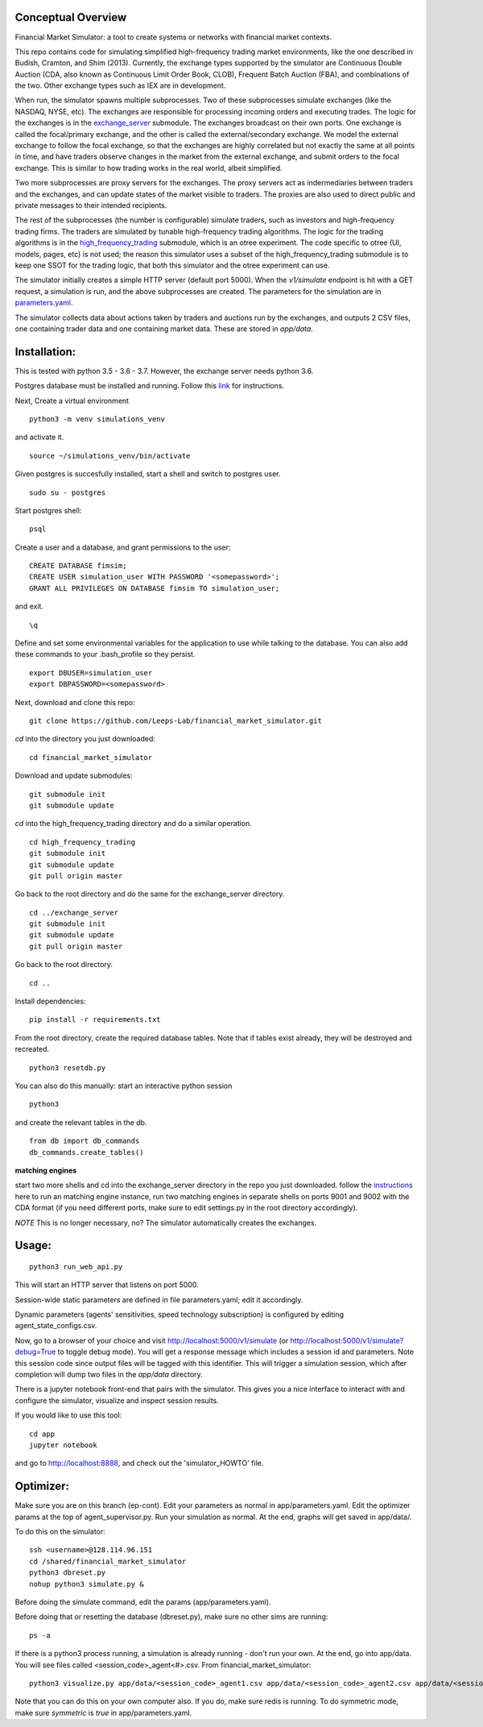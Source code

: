Conceptual Overview
==================

Financial Market Simulator: a tool to create systems
or networks with financial market contexts.

This repo contains code for simulating simplified high-frequency trading
market environments, like the one described in Budish, Cramton, and Shim
(2013). Currently, the exchange types supported by the simulator are
Continuous Double Auction (CDA, also known as Continuous Limit Order Book,
CLOB), Frequent Batch Auction (FBA), and combinations of the two. Other
exchange types such as IEX are in development.

When run, the simulator spawns multiple subprocesses. Two of these subprocesses
simulate exchanges (like the NASDAQ, NYSE, etc). The exchanges are responsible
for processing incoming orders and executing trades. The logic for the
exchanges is in the `exchange_server`_ submodule.
The exchanges broadcast on their own ports.
One exchange is called the focal/primary exchange, and the
other is called the external/secondary exchange. We model the external
exchange to follow the focal exchange, so that the exchanges are highly
correlated but not exactly the same at all points in time, and have traders
observe changes in the market from the external exchange, and submit orders
to the focal exchange. This is similar to how trading works in the real world,
albeit simplified.

Two more subprocesses are proxy servers for the exchanges. The proxy servers
act as indermediaries between traders and the exchanges, and can update states
of the market visible to traders. The proxies are also used to direct
public and private messages to their intended recipients.

The rest of the subprocesses (the number is configurable) simulate traders,
such as investors and high-frequency trading firms. The traders are simulated
by tunable high-frequency trading algorithms. The logic for the trading
algorithms is in the `high_frequency_trading`_ 
submodule, which is an otree experiment.
The code specific to otree (UI, models, pages, etc) is not used;
the reason this simulator uses a subset of the high_frequency_trading submodule
is to keep one SSOT for the trading logic, that both this simulator and the
otree experiment can use.

The simulator initially creates a simple HTTP server (default port 5000).
When the `v1/simulate` endpoint is hit with a GET request, a simulation
is run, and the above subprocesses are created. The parameters for the
simulation are in `parameters.yaml`_.

The simulator collects data about actions taken by traders and auctions run
by the exchanges, and outputs 2 CSV files, one containing trader data and
one containing market data. These are stored in `app/data`.

Installation:
=============

This is tested with python 3.5 - 3.6 - 3.7. However, the exchange server needs
python 3.6.

Postgres database must be installed and running.
Follow this `link`_ for instructions.

Next,
Create a virtual environment

::

    python3 -m venv simulations_venv

and activate it.

::

    source ~/simulations_venv/bin/activate
  
Given postgres is succesfully installed, 
start a shell and
switch to postgres user.

::

    sudo su - postgres

Start postgres shell:

::

    psql

Create a user and a database, and grant permissions to the user:

::

    CREATE DATABASE fimsim;
    CREATE USER simulation_user WITH PASSWORD '<somepassword>';
    GRANT ALL PRIVILEGES ON DATABASE fimsim TO simulation_user;

and exit.

::

    \q

Define and set some environmental variables
for the application to use while talking to the database.
You can also add these commands to your .bash_profile so they persist.

::

    export DBUSER=simulation_user
    export DBPASSWORD=<somepassword>
 
Next, download and clone this repo:

::

    git clone https://github.com/Leeps-Lab/financial_market_simulator.git
  
`cd` into the directory you just downloaded:

::

    cd financial_market_simulator
   
Download and update submodules:

::

    git submodule init
    git submodule update

`cd` into the high_frequency_trading directory and do a similar operation.

::

    cd high_frequency_trading
    git submodule init
    git submodule update
    git pull origin master

Go back to the root directory and do the same for the exchange_server directory.

::

    cd ../exchange_server
    git submodule init
    git submodule update
    git pull origin master

Go back to the root directory.

::

   cd ..
 
Install dependencies:

::

    pip install -r requirements.txt
    
    
From the root directory, create the required database tables.
Note that if tables exist already, they will be destroyed and recreated.

::

    python3 resetdb.py

You can also do this manually:
start an interactive python session

::

    python3
  
and create the relevant tables in the db.

::

    from db import db_commands
    db_commands.create_tables()

**matching engines**

start two more shells
and cd into the exchange_server directory in the repo
you just downloaded.
follow the `instructions`_ here to run an matching engine instance, run two matching engines in separate shells on ports 9001 and 9002 with the CDA format (if you need different ports, make sure to edit settings.py in the root directory accordingly).

*NOTE* This is no longer necessary, no? The simulator automatically creates
the exchanges.

Usage:
=======

::

    python3 run_web_api.py
  
This will start an HTTP server that listens on port 5000.

Session-wide static parameters are defined in file parameters.yaml;
edit it accordingly.

Dynamic parameters (agents' sensitivities, speed technology subscription)
is configured by editing agent_state_configs.csv.

Now, go to a browser of your choice and visit http://localhost:5000/v1/simulate
(or http://localhost:5000/v1/simulate?debug=True to toggle debug mode).
You will get a response message which includes a session id and parameters.
Note this session code since output files will be tagged with this identifier.
This will trigger a simulation session, which after completion will dump two
files in the `app/data` directory.

There is a jupyter notebook front-end that pairs with the simulator.
This gives you a nice interface to interact with and configure the simulator,
visualize and inspect session results.

If you would like to use this tool:

::

  cd app
  jupyter notebook

and go to http://localhost:8888, and check out the 'simulator_HOWTO' file.

Optimizer:
=======

Make sure you are on this branch (ep-cont). Edit your parameters as normal in
app/parameters.yaml. Edit the optimizer params at the top of agent_supervisor.py.
Run your simulation as normal. At the end, graphs will get saved in app/data/.

To do this on the simulator:

::

    ssh <username>@128.114.96.151
    cd /shared/financial_market_simulator
    python3 dbreset.py
    nohup python3 simulate.py &

Before doing the simulate command, edit the params (app/parameters.yaml).

Before doing that or resetting
the database (dbreset.py), make sure no other sims are running:

::

    ps -a

If there is a python3 process running, a simulation is already running - don't
run your own.
At the end, go into app/data. You will see files called <session_code>_agent<#>.csv.
From financial_market_simulator:

::

    python3 visualize.py app/data/<session_code>_agent1.csv app/data/<session_code>_agent2.csv app/data/<session_code>_agent2.csv

Note that you can do this on your own computer also. If you do, make sure redis
is running. To do symmetric mode, make sure `symmetric` is `true` in
app/parameters.yaml.

.. _link: https://www.postgresql.org/download/
.. _instructions: https://github.com/Leeps-Lab/exchange_server/blob/master/README.rst
.. _high_frequency_trading: https://github.com/Leeps-Lab/high_frequency_trading
.. _exchange_server: https://github.com/Leeps-Lab/exchange_server
.. _parameters.yaml: app/simulator_configs/parameters.yaml

